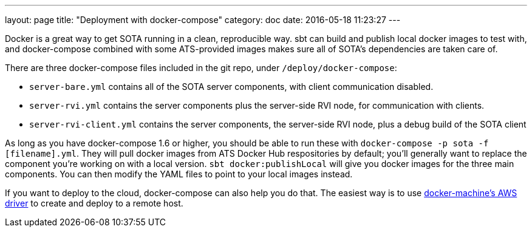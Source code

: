 ---
layout: page
title: "Deployment with docker-compose"
category: doc
date: 2016-05-18 11:23:27
---

Docker is a great way to get SOTA running in a clean, reproducible way. sbt can build and publish local docker images to test with, and docker-compose combined with some ATS-provided images makes sure all of SOTA's dependencies are taken care of.

There are three docker-compose files included in the git repo, under `/deploy/docker-compose`:

* `server-bare.yml` contains all of the SOTA server components, with client communication disabled.
* `server-rvi.yml` contains the server components plus the server-side RVI node, for communication with clients.
* `server-rvi-client.yml` contains the server components, the server-side RVI node, plus a debug build of the SOTA client

As long as you have docker-compose 1.6 or higher, you should be able to run these with `docker-compose -p sota -f [filename].yml`. They will pull docker images from ATS Docker Hub respositories by default; you'll generally want to replace the component you're working on with a local version. `sbt docker:publishLocal` will give you docker images for the three main components. You can then modify the YAML files to point to your local images instead.

If you want to deploy to the cloud, docker-compose can also help you do that. The easiest way is to use https://docs.docker.com/machine/drivers/aws/[docker-machine's AWS driver] to create and deploy to a remote host.

